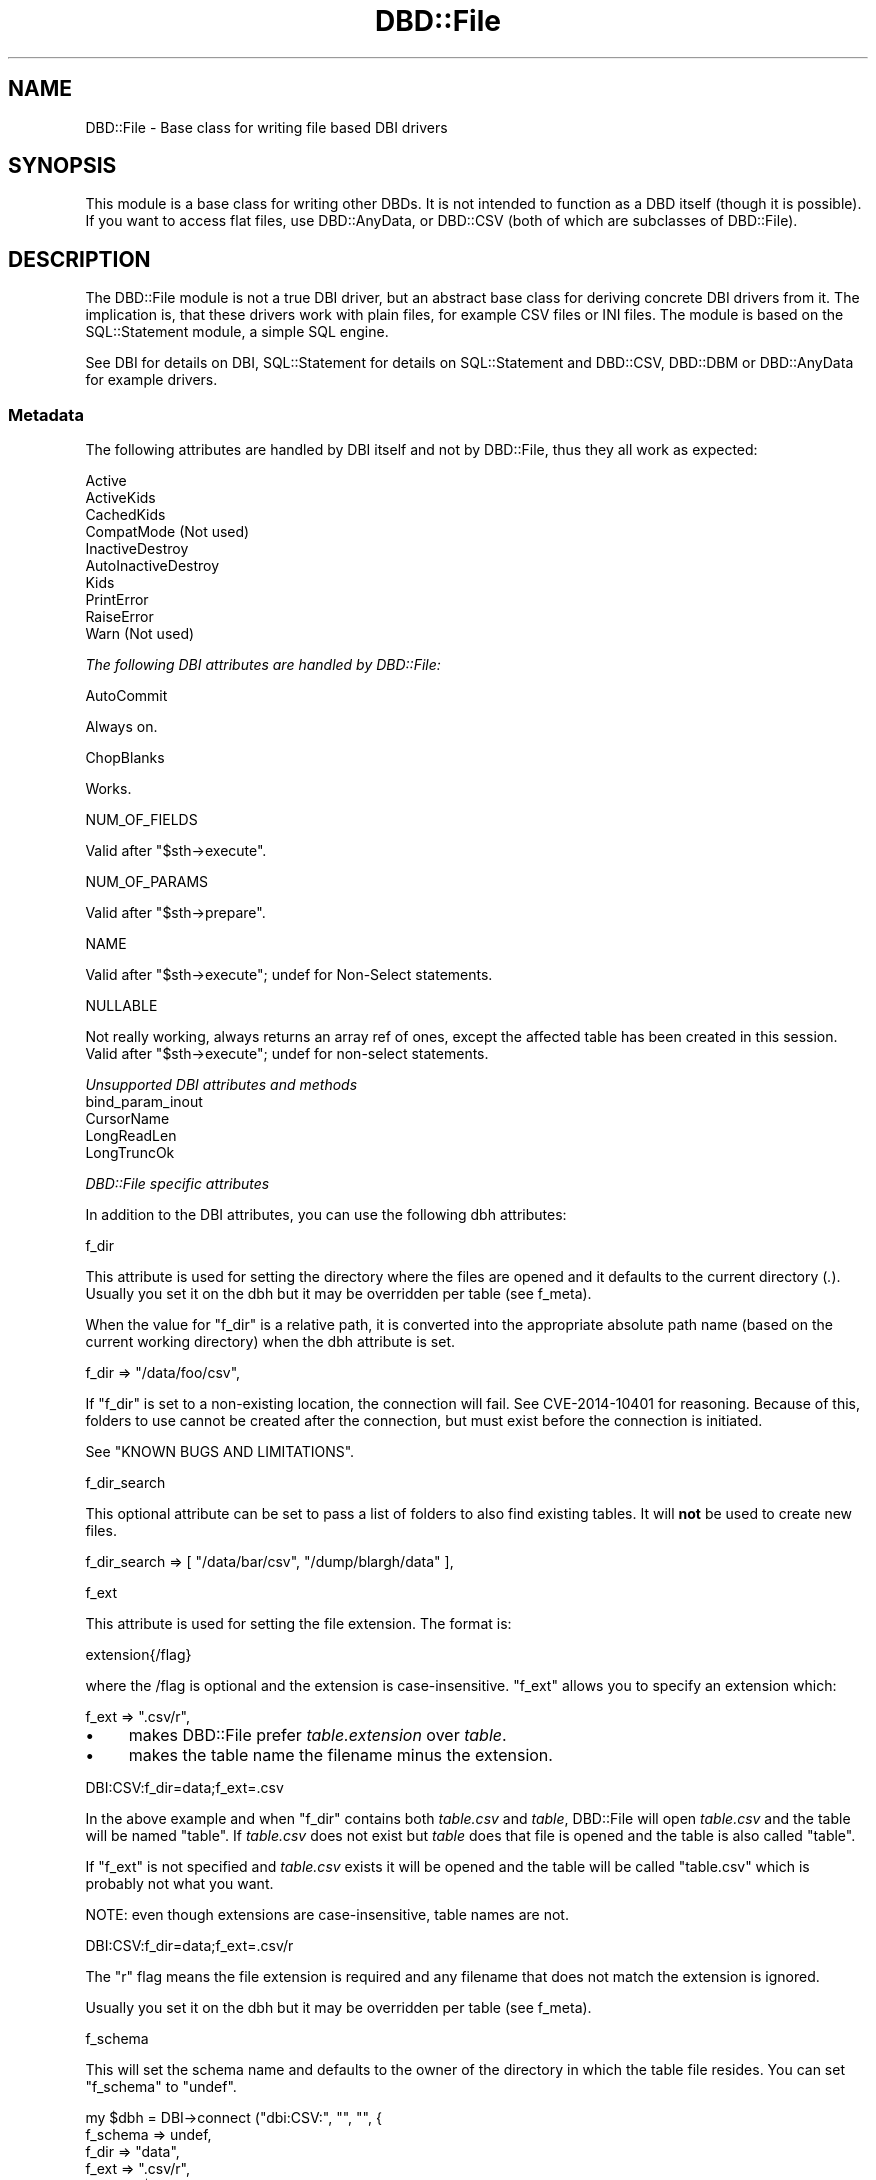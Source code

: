 .\" -*- mode: troff; coding: utf-8 -*-
.\" Automatically generated by Pod::Man v6.0.2 (Pod::Simple 3.45)
.\"
.\" Standard preamble:
.\" ========================================================================
.de Sp \" Vertical space (when we can't use .PP)
.if t .sp .5v
.if n .sp
..
.de Vb \" Begin verbatim text
.ft CW
.nf
.ne \\$1
..
.de Ve \" End verbatim text
.ft R
.fi
..
.\" \*(C` and \*(C' are quotes in nroff, nothing in troff, for use with C<>.
.ie n \{\
.    ds C` ""
.    ds C' ""
'br\}
.el\{\
.    ds C`
.    ds C'
'br\}
.\"
.\" Escape single quotes in literal strings from groff's Unicode transform.
.ie \n(.g .ds Aq \(aq
.el       .ds Aq '
.\"
.\" If the F register is >0, we'll generate index entries on stderr for
.\" titles (.TH), headers (.SH), subsections (.SS), items (.Ip), and index
.\" entries marked with X<> in POD.  Of course, you'll have to process the
.\" output yourself in some meaningful fashion.
.\"
.\" Avoid warning from groff about undefined register 'F'.
.de IX
..
.nr rF 0
.if \n(.g .if rF .nr rF 1
.if (\n(rF:(\n(.g==0)) \{\
.    if \nF \{\
.        de IX
.        tm Index:\\$1\t\\n%\t"\\$2"
..
.        if !\nF==2 \{\
.            nr % 0
.            nr F 2
.        \}
.    \}
.\}
.rr rF
.\"
.\" Required to disable full justification in groff 1.23.0.
.if n .ds AD l
.\" ========================================================================
.\"
.IX Title "DBD::File 3"
.TH DBD::File 3 2025-01-17 "perl v5.40.0" "User Contributed Perl Documentation"
.\" For nroff, turn off justification.  Always turn off hyphenation; it makes
.\" way too many mistakes in technical documents.
.if n .ad l
.nh
.SH NAME
DBD::File \- Base class for writing file based DBI drivers
.SH SYNOPSIS
.IX Header "SYNOPSIS"
This module is a base class for writing other DBDs.
It is not intended to function as a DBD itself (though it is possible).
If you want to access flat files, use DBD::AnyData, or
DBD::CSV (both of which are subclasses of DBD::File).
.SH DESCRIPTION
.IX Header "DESCRIPTION"
The DBD::File module is not a true DBI driver, but an abstract
base class for deriving concrete DBI drivers from it. The implication
is, that these drivers work with plain files, for example CSV files or
INI files. The module is based on the SQL::Statement
module, a simple SQL engine.
.PP
See DBI for details on DBI, SQL::Statement for
details on SQL::Statement and DBD::CSV, DBD::DBM
or DBD::AnyData for example drivers.
.SS Metadata
.IX Subsection "Metadata"
The following attributes are handled by DBI itself and not by DBD::File,
thus they all work as expected:
.PP
.Vb 10
\&    Active
\&    ActiveKids
\&    CachedKids
\&    CompatMode             (Not used)
\&    InactiveDestroy
\&    AutoInactiveDestroy
\&    Kids
\&    PrintError
\&    RaiseError
\&    Warn                   (Not used)
.Ve
.PP
\fIThe following DBI attributes are handled by DBD::File:\fR
.IX Subsection "The following DBI attributes are handled by DBD::File:"
.PP
AutoCommit
.IX Subsection "AutoCommit"
.PP
Always on.
.PP
ChopBlanks
.IX Subsection "ChopBlanks"
.PP
Works.
.PP
NUM_OF_FIELDS
.IX Subsection "NUM_OF_FIELDS"
.PP
Valid after \f(CW\*(C`$sth\->execute\*(C'\fR.
.PP
NUM_OF_PARAMS
.IX Subsection "NUM_OF_PARAMS"
.PP
Valid after \f(CW\*(C`$sth\->prepare\*(C'\fR.
.PP
NAME
.IX Subsection "NAME"
.PP
Valid after \f(CW\*(C`$sth\->execute\*(C'\fR; undef for Non\-Select statements.
.PP
NULLABLE
.IX Subsection "NULLABLE"
.PP
Not really working, always returns an array ref of ones, except the
affected table has been created in this session.  Valid after
\&\f(CW\*(C`$sth\->execute\*(C'\fR; undef for non\-select statements.
.PP
\fIUnsupported DBI attributes and methods\fR
.IX Subsection "Unsupported DBI attributes and methods"
.IP bind_param_inout 2
.IX Item "bind_param_inout"
.PD 0
.IP CursorName 2
.IX Item "CursorName"
.IP LongReadLen 2
.IX Item "LongReadLen"
.IP LongTruncOk 2
.IX Item "LongTruncOk"
.PD
.PP
\fIDBD::File specific attributes\fR
.IX Subsection "DBD::File specific attributes"
.PP
In addition to the DBI attributes, you can use the following dbh
attributes:
.PP
f_dir
.IX Subsection "f_dir"
.PP
This attribute is used for setting the directory where the files are
opened and it defaults to the current directory (\fI.\fR). Usually you set
it on the dbh but it may be overridden per table (see f_meta).
.PP
When the value for \f(CW\*(C`f_dir\*(C'\fR is a relative path, it is converted into
the appropriate absolute path name (based on the current working
directory) when the dbh attribute is set.
.PP
.Vb 1
\&  f_dir => "/data/foo/csv",
.Ve
.PP
If \f(CW\*(C`f_dir\*(C'\fR is set to a non\-existing location, the connection will fail.
See CVE\-2014\-10401 for reasoning. Because of this, folders to use cannot
be created after the connection, but must exist before the connection is
initiated.
.PP
See "KNOWN BUGS AND LIMITATIONS".
.PP
f_dir_search
.IX Subsection "f_dir_search"
.PP
This optional attribute can be set to pass a list of folders to also
find existing tables. It will \fBnot\fR be used to create new files.
.PP
.Vb 1
\&  f_dir_search => [ "/data/bar/csv", "/dump/blargh/data" ],
.Ve
.PP
f_ext
.IX Subsection "f_ext"
.PP
This attribute is used for setting the file extension. The format is:
.PP
.Vb 1
\&  extension{/flag}
.Ve
.PP
where the /flag is optional and the extension is case\-insensitive.
\&\f(CW\*(C`f_ext\*(C'\fR allows you to specify an extension which:
.PP
.Vb 1
\&  f_ext => ".csv/r",
.Ve
.IP \(bu 4
makes DBD::File prefer \fItable.extension\fR over \fItable\fR.
.IP \(bu 4
makes the table name the filename minus the extension.
.PP
.Vb 1
\&    DBI:CSV:f_dir=data;f_ext=.csv
.Ve
.PP
In the above example and when \f(CW\*(C`f_dir\*(C'\fR contains both \fItable.csv\fR and
\&\fItable\fR, DBD::File will open \fItable.csv\fR and the table will be
named "table". If \fItable.csv\fR does not exist but \fItable\fR does
that file is opened and the table is also called "table".
.PP
If \f(CW\*(C`f_ext\*(C'\fR is not specified and \fItable.csv\fR exists it will be opened
and the table will be called "table.csv" which is probably not what
you want.
.PP
NOTE: even though extensions are case\-insensitive, table names are
not.
.PP
.Vb 1
\&    DBI:CSV:f_dir=data;f_ext=.csv/r
.Ve
.PP
The \f(CW\*(C`r\*(C'\fR flag means the file extension is required and any filename
that does not match the extension is ignored.
.PP
Usually you set it on the dbh but it may be overridden per table
(see f_meta).
.PP
f_schema
.IX Subsection "f_schema"
.PP
This will set the schema name and defaults to the owner of the
directory in which the table file resides. You can set \f(CW\*(C`f_schema\*(C'\fR to
\&\f(CW\*(C`undef\*(C'\fR.
.PP
.Vb 5
\&    my $dbh = DBI\->connect ("dbi:CSV:", "", "", {
\&        f_schema => undef,
\&        f_dir    => "data",
\&        f_ext    => ".csv/r",
\&        }) or die $DBI::errstr;
.Ve
.PP
By setting the schema you affect the results from the tables call:
.PP
.Vb 1
\&    my @tables = $dbh\->tables ();
\&
\&    # no f_schema
\&    "merijn".foo
\&    "merijn".bar
\&
\&    # f_schema => "dbi"
\&    "dbi".foo
\&    "dbi".bar
\&
\&    # f_schema => undef
\&    foo
\&    bar
.Ve
.PP
Defining \f(CW\*(C`f_schema\*(C'\fR to the empty string is equal to setting it to \f(CW\*(C`undef\*(C'\fR
so the DSN can be \f(CW"dbi:CSV:f_schema=;f_dir=."\fR.
.PP
f_lock
.IX Subsection "f_lock"
.PP
The \f(CW\*(C`f_lock\*(C'\fR attribute is used to set the locking mode on the opened
table files. Note that not all platforms support locking.  By default,
tables are opened with a shared lock for reading, and with an
exclusive lock for writing. The supported modes are:
.PP
.Vb 1
\&  0: No locking at all.
\&
\&  1: Shared locks will be used.
\&
\&  2: Exclusive locks will be used.
.Ve
.PP
But see KNOWN BUGS below.
.PP
f_lockfile
.IX Subsection "f_lockfile"
.PP
If you wish to use a lockfile extension other than \f(CW\*(C`.lck\*(C'\fR, simply specify
the \f(CW\*(C`f_lockfile\*(C'\fR attribute:
.PP
.Vb 3
\&  $dbh = DBI\->connect ("dbi:DBM:f_lockfile=.foo");
\&  $dbh\->{f_lockfile} = ".foo";
\&  $dbh\->{dbm_tables}{qux}{f_lockfile} = ".foo";
.Ve
.PP
If you wish to disable locking, set the \f(CW\*(C`f_lockfile\*(C'\fR to \f(CW0\fR.
.PP
.Vb 3
\&  $dbh = DBI\->connect ("dbi:DBM:f_lockfile=0");
\&  $dbh\->{f_lockfile} = 0;
\&  $dbh\->{dbm_tables}{qux}{f_lockfile} = 0;
.Ve
.PP
f_encoding
.IX Subsection "f_encoding"
.PP
With this attribute, you can set the encoding in which the file is opened.
This is implemented using \f(CW\*(C`binmode $fh, ":encoding(<f_encoding>)"\*(C'\fR.
.PP
f_meta
.IX Subsection "f_meta"
.PP
Private data area aliasing "sql_meta" in DBI::DBD::SqlEngine which
contains information about the tables this module handles. Table meta
data might not be available until the table has been accessed for the
first time e.g., by issuing a select on it however it is possible to
pre\-initialize attributes for each table you use.
.PP
DBD::File recognizes the (public) attributes \f(CW\*(C`f_ext\*(C'\fR, \f(CW\*(C`f_dir\*(C'\fR,
\&\f(CW\*(C`f_file\*(C'\fR, \f(CW\*(C`f_encoding\*(C'\fR, \f(CW\*(C`f_lock\*(C'\fR, \f(CW\*(C`f_lockfile\*(C'\fR, \f(CW\*(C`f_schema\*(C'\fR,
in addition to the attributes "sql_meta" in DBI::DBD::SqlEngine already
supports. Be very careful when modifying attributes you do not know,
the consequence might be a destroyed or corrupted table.
.PP
\&\f(CW\*(C`f_file\*(C'\fR is an attribute applicable to table meta data only and you
will not find a corresponding attribute in the dbh. Whilst it may be
reasonable to have several tables with the same column names, it is
not for the same file name. If you need access to the same file using
different table names, use \f(CW\*(C`SQL::Statement\*(C'\fR as the SQL engine and the
\&\f(CW\*(C`AS\*(C'\fR keyword:
.PP
.Vb 1
\&    SELECT * FROM tbl AS t1, tbl AS t2 WHERE t1.id = t2.id
.Ve
.PP
\&\f(CW\*(C`f_file\*(C'\fR can be an absolute path name or a relative path name but if
it is relative, it is interpreted as being relative to the \f(CW\*(C`f_dir\*(C'\fR
attribute of the table meta data. When \f(CW\*(C`f_file\*(C'\fR is set DBD::File will
use \f(CW\*(C`f_file\*(C'\fR as specified and will not attempt to work out an
alternative for \f(CW\*(C`f_file\*(C'\fR using the \f(CW\*(C`table name\*(C'\fR and \f(CW\*(C`f_ext\*(C'\fR
attribute.
.PP
While \f(CW\*(C`f_meta\*(C'\fR is a private and readonly attribute (which means, you
cannot modify it\*(Aqs values), derived drivers might provide restricted
write access through another attribute. Well known accessors are
\&\f(CW\*(C`csv_tables\*(C'\fR for DBD::CSV, \f(CW\*(C`ad_tables\*(C'\fR for DBD::AnyData and
\&\f(CW\*(C`dbm_tables\*(C'\fR for DBD::DBM.
.PP
\fINew opportunities for attributes from DBI::DBD::SqlEngine\fR
.IX Subsection "New opportunities for attributes from DBI::DBD::SqlEngine"
.PP
sql_table_source
.IX Subsection "sql_table_source"
.PP
\&\f(CW\*(C`$dbh\->{sql_table_source}\*(C'\fR can be set to
\&\fIDBD::File::TableSource::FileSystem\fR (and is the default setting
of DBD::File). This provides usual behaviour of previous DBD::File
releases on
.PP
.Vb 2
\&  @ary = DBI\->data_sources ($driver);
\&  @ary = DBI\->data_sources ($driver, \e%attr);
\&
\&  @ary = $dbh\->data_sources ();
\&  @ary = $dbh\->data_sources (\e%attr);
\&
\&  @names = $dbh\->tables ($catalog, $schema, $table, $type);
\&
\&  $sth = $dbh\->table_info ($catalog, $schema, $table, $type);
\&  $sth = $dbh\->table_info ($catalog, $schema, $table, $type, \e%attr);
\&
\&  $dbh\->func ("list_tables");
.Ve
.PP
sql_data_source
.IX Subsection "sql_data_source"
.PP
\&\f(CW\*(C`$dbh\->{sql_data_source}\*(C'\fR can be set to either
\&\fIDBD::File::DataSource::File\fR, which is default and provides the
well known behavior of DBD::File releases prior to 0.41, or
\&\fIDBD::File::DataSource::Stream\fR, which reuses already opened
file\-handle for operations.
.PP
\fIInternally private attributes to deal with SQL backends\fR
.IX Subsection "Internally private attributes to deal with SQL backends"
.PP
Do not modify any of these private attributes unless you understand
the implications of doing so. The behavior of DBD::File and derived
DBDs might be unpredictable when one or more of those attributes are
modified.
.PP
sql_nano_version
.IX Subsection "sql_nano_version"
.PP
Contains the version of loaded DBI::SQL::Nano.
.PP
sql_statement_version
.IX Subsection "sql_statement_version"
.PP
Contains the version of loaded SQL::Statement.
.PP
sql_handler
.IX Subsection "sql_handler"
.PP
Contains either the text \*(AqSQL::Statement\*(Aq or \*(AqDBI::SQL::Nano\*(Aq.
.PP
sql_ram_tables
.IX Subsection "sql_ram_tables"
.PP
Contains optionally temporary tables.
.PP
sql_flags
.IX Subsection "sql_flags"
.PP
Contains optional flags to instantiate the SQL::Parser parsing engine
when SQL::Statement is used as SQL engine. See SQL::Parser for valid
flags.
.SS "Driver private methods"
.IX Subsection "Driver private methods"
\fIDefault DBI methods\fR
.IX Subsection "Default DBI methods"
.PP
data_sources
.IX Subsection "data_sources"
.PP
The \f(CW\*(C`data_sources\*(C'\fR method returns a list of subdirectories of the current
directory in the form "dbi:CSV:f_dir=$dirname".
.PP
If you want to read the subdirectories of another directory, use
.PP
.Vb 2
\&    my ($drh)  = DBI\->install_driver ("CSV");
\&    my (@list) = $drh\->data_sources (f_dir => "/usr/local/csv_data");
.Ve
.PP
\fIAdditional methods\fR
.IX Subsection "Additional methods"
.PP
The following methods are only available via their documented name when
DBD::File is used directly. Because this is only reasonable for testing
purposes, the real names must be used instead. Those names can be computed
by replacing the \f(CW\*(C`f_\*(C'\fR in the method name with the driver prefix.
.PP
f_versions
.IX Subsection "f_versions"
.PP
Signature:
.PP
.Vb 6
\&  sub f_versions (;$)
\&  {
\&    my ($table_name) = @_;
\&    $table_name ||= ".";
\&    ...
\&    }
.Ve
.PP
Returns the versions of the driver, including the DBI version, the Perl
version, DBI::PurePerl version (if DBI::PurePerl is active) and the version
of the SQL engine in use.
.PP
.Vb 9
\&    my $dbh = DBI\->connect ("dbi:File:");
\&    my $f_versions = $dbh\->func ("f_versions");
\&    print "$f_versions\en";
\&    _\|_END_\|_
\&    # DBD::File              0.41 using IO::File (1.16)
\&    #   DBI::DBD::SqlEngine  0.05 using SQL::Statement 1.406
\&    # DBI                    1.623
\&    # OS                     darwin (12.2.1)
\&    # Perl                   5.017006 (darwin\-thread\-multi\-ld\-2level)
.Ve
.PP
Called in list context, f_versions will return an array containing each
line as single entry.
.PP
Some drivers might use the optional (table name) argument and modify
version information related to the table (e.g. DBD::DBM provides storage
backend information for the requested table, when it has a table name).
.SH "KNOWN BUGS AND LIMITATIONS"
.IX Header "KNOWN BUGS AND LIMITATIONS"
.IP \(bu 4
This module uses flock () internally but flock is not available on all
platforms. On MacOS and Windows 95 there is no locking at all (perhaps
not so important on MacOS and Windows 95, as there is only a single
user).
.IP \(bu 4
The module stores details about the handled tables in a private area
of the driver handle (\f(CW$drh\fR). This data area is not shared between
different driver instances, so several \f(CW\*(C`DBI\->connect ()\*(C'\fR calls will
cause different table instances and private data areas.
.Sp
This data area is filled for the first time when a table is accessed,
either via an SQL statement or via \f(CW\*(C`table_info\*(C'\fR and is not
destroyed until the table is dropped or the driver handle is released.
Manual destruction is possible via f_clear_meta.
.Sp
The following attributes are preserved in the data area and will
evaluated instead of driver globals:
.RS 4
.IP f_ext 8
.IX Item "f_ext"
.PD 0
.IP f_dir 8
.IX Item "f_dir"
.IP f_dir_search 8
.IX Item "f_dir_search"
.IP f_lock 8
.IX Item "f_lock"
.IP f_lockfile 8
.IX Item "f_lockfile"
.IP f_encoding 8
.IX Item "f_encoding"
.IP f_schema 8
.IX Item "f_schema"
.IP col_names 8
.IX Item "col_names"
.IP sql_identifier_case 8
.IX Item "sql_identifier_case"
.PD
.RE
.RS 4
.Sp
The following attributes are preserved in the data area only and
cannot be set globally.
.IP f_file 8
.IX Item "f_file"
.RE
.RS 4
.Sp
The following attributes are preserved in the data area only and are
computed when initializing the data area:
.IP f_fqfn 8
.IX Item "f_fqfn"
.PD 0
.IP f_fqbn 8
.IX Item "f_fqbn"
.IP f_fqln 8
.IX Item "f_fqln"
.IP table_name 8
.IX Item "table_name"
.PD
.RE
.RS 4
.Sp
For DBD::CSV tables this means, once opened "foo.csv" as table named "foo",
another table named "foo" accessing the file "foo.txt" cannot be opened.
Accessing "foo" will always access the file "foo.csv" in memorized
\&\f(CW\*(C`f_dir\*(C'\fR, locking \f(CW\*(C`f_lockfile\*(C'\fR via memorized \f(CW\*(C`f_lock\*(C'\fR.
.Sp
You can use f_clear_meta or the \f(CW\*(C`f_file\*(C'\fR attribute for a specific table
to work around this.
.RE
.IP \(bu 4
When used with SQL::Statement and temporary tables e.g.,
.Sp
.Vb 1
\&  CREATE TEMP TABLE ...
.Ve
.Sp
the table data processing bypasses DBD::File::Table. No file system
calls will be made and there are no clashes with existing (file based)
tables with the same name. Temporary tables are chosen over file
tables, but they will not covered by \f(CW\*(C`table_info\*(C'\fR.
.SH AUTHOR
.IX Header "AUTHOR"
This module is currently maintained by
.PP
H.Merijn Brand < h.m.brand at xs4all.nl > and
Jens Rehsack < rehsack at googlemail.com >
.PP
The original author is Jochen Wiedmann.
.SH "COPYRIGHT AND LICENSE"
.IX Header "COPYRIGHT AND LICENSE"
.Vb 3
\& Copyright (C) 2009\-2020 by H.Merijn Brand & Jens Rehsack
\& Copyright (C) 2004\-2009 by Jeff Zucker
\& Copyright (C) 1998\-2004 by Jochen Wiedmann
.Ve
.PP
All rights reserved.
.PP
You may freely distribute and/or modify this module under the terms of
either the GNU General Public License (GPL) or the Artistic License, as
specified in the Perl README file.
.SH "SEE ALSO"
.IX Header "SEE ALSO"
DBI, DBD::DBM, DBD::CSV, Text::CSV,
Text::CSV_XS, SQL::Statement, and
DBI::SQL::Nano
